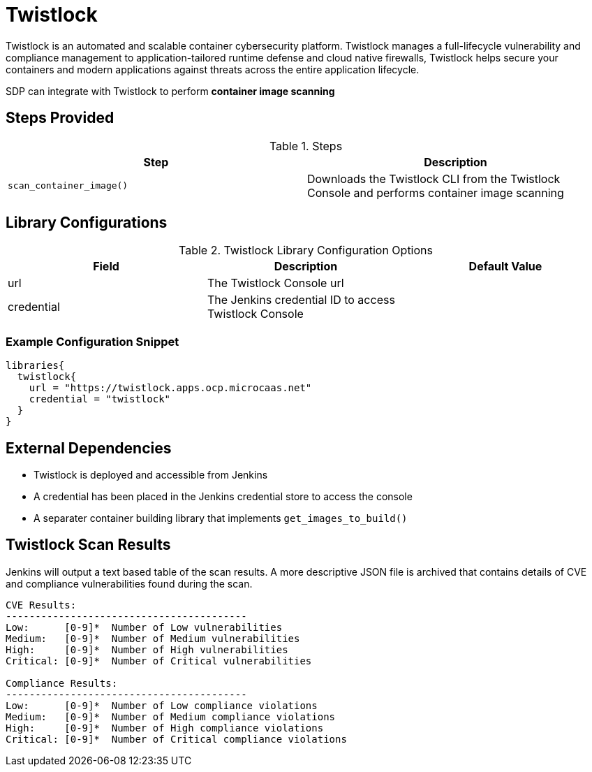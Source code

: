 = Twistlock

Twistlock is an automated and scalable container cybersecurity platform. Twistlock manages a full-lifecycle vulnerability and compliance management to application-tailored runtime defense and cloud native firewalls, Twistlock helps secure your containers and modern applications against threats across the entire application lifecycle.

SDP can integrate with Twistlock to perform *container image scanning*

== Steps Provided

.Steps
|===
| Step | Description

| ``scan_container_image()``
| Downloads the Twistlock CLI from the Twistlock Console and performs container image scanning 

|===

== Library Configurations

.Twistlock Library Configuration Options
|===
| Field | Description | Default Value

| url
| The Twistlock Console url
| 

| credential
| The Jenkins credential ID to access Twistlock Console
| 

|===

=== Example Configuration Snippet

[source,groovy]
----
libraries{
  twistlock{
    url = "https://twistlock.apps.ocp.microcaas.net"
    credential = "twistlock"
  }
}
----

== External Dependencies

* Twistlock is deployed and accessible from Jenkins
* A credential has been placed in the Jenkins credential store to access the console
* A separater container building library that implements ``get_images_to_build()``

== Twistlock Scan Results

Jenkins will output a text based table of the scan results. A more descriptive JSON file is archived that contains details of CVE and compliance vulnerabilities found during the scan.

[source,]
----
CVE Results:
-----------------------------------------
Low:      [0-9]*  Number of Low vulnerabilities
Medium:   [0-9]*  Number of Medium vulnerabilities
High:     [0-9]*  Number of High vulnerabilities
Critical: [0-9]*  Number of Critical vulnerabilities

Compliance Results:
-----------------------------------------
Low:      [0-9]*  Number of Low compliance violations
Medium:   [0-9]*  Number of Medium compliance violations
High:     [0-9]*  Number of High compliance violations
Critical: [0-9]*  Number of Critical compliance violations
----